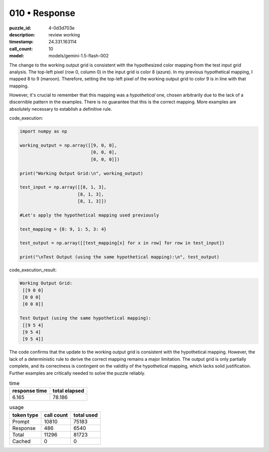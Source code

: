 010 • Response
==============

:puzzle_id: 4-0d3d703e
:description: review working
:timestamp: 24.331.163114
:call_count: 10

:model: models/gemini-1.5-flash-002






The change to the working output grid is consistent with the hypothesized color mapping from the test input grid analysis.  The top-left pixel (row 0, column 0) in the input grid is color 8 (azure). In my previous hypothetical mapping, I mapped 8 to 9 (maroon).  Therefore, setting the top-left pixel of the working output grid to color 9 is in line with that mapping.

However, it's crucial to remember that this mapping was a *hypothetical* one, chosen arbitrarily due to the lack of a discernible pattern in the examples.  There is no guarantee that this is the correct mapping.  More examples are absolutely necessary to establish a definitive rule.

code_execution:

.. code-block:: python

   import numpy as np

   working_output = np.array([[9, 0, 0],
                              [0, 0, 0],
                              [0, 0, 0]])

   print("Working Output Grid:\n", working_output)

   test_input = np.array([[8, 1, 3],
                         [8, 1, 3],
                         [8, 1, 3]])

   #Let's apply the hypothetical mapping used previously

   test_mapping = {8: 9, 1: 5, 3: 4}

   test_output = np.array([[test_mapping[x] for x in row] for row in test_input])

   print("\nTest Output (using the same hypothetical mapping):\n", test_output)

code_execution_result:

.. code-block::

   Working Output Grid:
    [[9 0 0]
    [0 0 0]
    [0 0 0]]

   Test Output (using the same hypothetical mapping):
    [[9 5 4]
    [9 5 4]
    [9 5 4]]

The code confirms that the update to the working output grid is consistent with the hypothetical mapping.  However, the lack of a deterministic rule to derive the correct mapping remains a major limitation.  The output grid is only partially complete, and its correctness is contingent on the validity of the hypothetical mapping, which lacks solid justification.  Further examples are critically needed to solve the puzzle reliably.






.. list-table:: time
   :header-rows: 1

   * - response time
     - total elapsed
   * - 6.165 
     - 78.186 



.. list-table:: usage
   :header-rows: 1

   * - token type
     - call count
     - total used

   * - Prompt 
     - 10810 
     - 75183 

   * - Response 
     - 486 
     - 6540 

   * - Total 
     - 11296 
     - 81723 

   * - Cached 
     - 0 
     - 0 



.. seealso::

   - :doc:`010-history`
   - :doc:`010-response`
